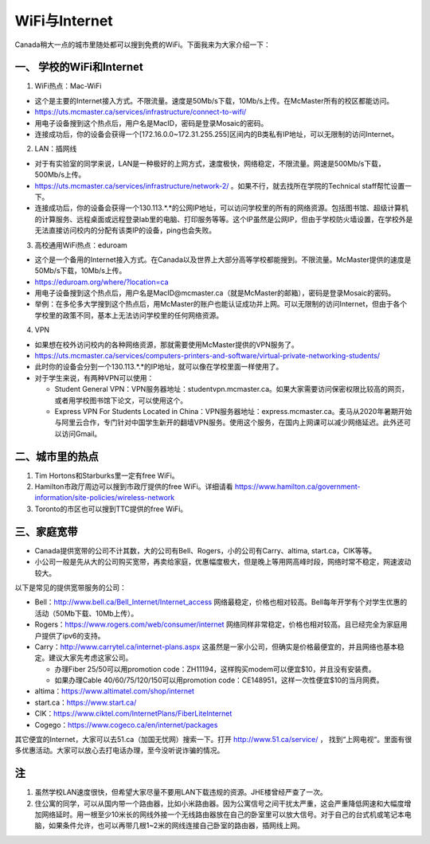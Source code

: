 ﻿WiFi与Internet
==================================
Canada稍大一点的城市里随处都可以搜到免费的WiFi。下面我来为大家介绍一下：

一、 学校的WiFi和Internet
-------------------------------------------------
1. WiFi热点：Mac-WiFi

- 这个是主要的Internet接入方式。不限流量。速度是50Mb/s下载，10Mb/s上传。在McMaster所有的校区都能访问。
- https://uts.mcmaster.ca/services/infrastructure/connect-to-wifi/
- 用电子设备搜到这个热点后，用户名是MacID，密码是登录Mosaic的密码。
- 连接成功后，你的设备会获得一个[172.16.0.0~172.31.255.255]区间内的B类私有IP地址，可以无限制的访问Internet。

2. LAN：插网线

- 对于有实验室的同学来说，LAN是一种极好的上网方式，速度极快，网络稳定，不限流量。网速是500Mb/s下载，500Mb/s上传。
- https://uts.mcmaster.ca/services/infrastructure/network-2/ 。如果不行，就去找所在学院的Technical staff帮忙设置一下。
- 连接成功后，你的设备会获得一个130.113.*.*的公网IP地址，可以访问学校里的所有的网络资源。包括图书馆、超级计算机的计算服务、远程桌面或远程登录lab里的电脑、打印服务等等。这个IP虽然是公网IP，但由于学校防火墙设置，在学校外是无法直接访问校内的分配有该类IP的设备，ping也会失败。

3. 高校通用WiFi热点：eduroam

- 这个是一个备用的Internet接入方式。在Canada以及世界上大部分高等学校都能搜到。不限流量。McMaster提供的速度是50Mb/s下载，10Mb/s上传。
- https://eduroam.org/where/?location=ca
- 用电子设备搜到这个热点后，用户名是MacID@mcmaster.ca（就是McMaster的邮箱），密码是登录Mosaic的密码。
- 举例：在多伦多大学搜到这个热点后，用McMaster的账户也能认证成功并上网。可以无限制的访问Internet，但由于各个学校里的政策不同，基本上无法访问学校里的任何网络资源。

4. VPN

- 如果想在校外访问校内的各种网络资源，那就需要使用McMaster提供的VPN服务了。
- https://uts.mcmaster.ca/services/computers-printers-and-software/virtual-private-networking-students/
- 此时你的设备会分到一个130.113.*.*的IP地址，就可以像在学校里面一样使用了。
- 对于学生来说，有两种VPN可以使用：

  - Student General VPN：VPN服务器地址：studentvpn.mcmaster.ca。如果大家需要访问保密权限比较高的网页，或者用学校图书馆下论文，可以使用这个。
  - Express VPN For Students Located in China：VPN服务器地址：express.mcmaster.ca。麦马从2020年暑期开始与阿里云合作，专门针对中国学生新开的翻墙VPN服务。使用这个服务，在国内上网课可以减少网络延迟。此外还可以访问Gmail。

二、城市里的热点
----------------------------------------------
1. Tim Hortons和Starburks里一定有free WiFi。
2. Hamilton市政厅周边可以搜到市政厅提供的free WiFi。详细请看 https://www.hamilton.ca/government-information/site-policies/wireless-network
3. Toronto的市区也可以搜到TTC提供的free WiFi。

三、家庭宽带
-------------------------------------------------------
- Canada提供宽带的公司不计其数，大的公司有Bell、Rogers，小的公司有Carry、altima, start.ca，CIK等等。
- 小公司一般是先从大的公司购买宽带，再卖给家庭，优惠幅度极大，但是晚上等用网高峰时段，网络时常不稳定，网速波动较大。

以下是常见的提供宽带服务的公司：

- Bell：http://www.bell.ca/Bell_Internet/Internet_access 网络最稳定，价格也相对较高。Bell每年开学有个对学生优惠的活动（50Mb下载、10Mb上传）。
- Rogers：https://www.rogers.com/web/consumer/internet 网络同样非常稳定，价格也相对较高。且已经完全为家庭用户提供了ipv6的支持。
- Carry：http://www.carrytel.ca/internet-plans.aspx 这虽然是一家小公司，但确实是价格最便宜的，并且网络也基本稳定。建议大家先考虑这家公司。

  - 办理Fiber 25/50可以用promotion code：ZH11194，这样购买modem可以便宜$10，并且没有安装费。
  - 如果办理Cable 40/60/75/120/150可以用promotion code：CE148951，这样一次性便宜$10的当月网费。
- altima：https://www.altimatel.com/shop/internet
- start.ca：https://www.start.ca/
- CIK：https://www.ciktel.com/InternetPlans/FiberLiteInternet
- Cogego：https://www.cogeco.ca/en/internet/packages

其它便宜的Internet，大家可以去51.ca（加国无忧网）搜索一下。打开 http://www.51.ca/service/ ， 找到“上网电视“。里面有很多优惠活动。大家可以放心去打电话办理，至今没听说诈骗的情况。

注
-------------------------
1) 虽然学校LAN速度很快，但希望大家尽量不要用LAN下载违规的资源。JHE楼曾经严查了一次。
#) 住公寓的同学，可以从国内带一个路由器，比如小米路由器。因为公寓信号之间干扰太严重，这会严重降低网速和大幅度增加网络延时。用一根至少10米长的网线外接一个无线路由器放在自己的卧室里可以放大信号。对于自己的台式机或笔记本电脑，如果条件允许，也可以再带几根1~2米的网线连接自己卧室的路由器，插网线上网。